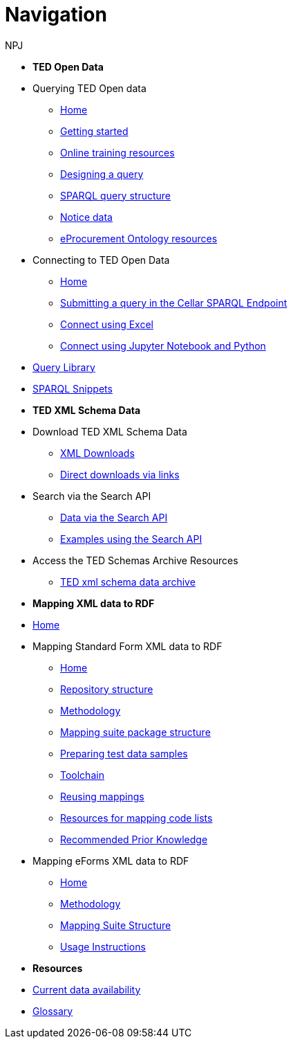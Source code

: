 :doctitle: Navigation
:doccode: sws-main-prod-004
:author: NPJ
:authoremail: nicole-anne.paterson-jones@ext.ec.europa.eu
:docdate: October 2023


* [.separated]#**TED Open Data**#

* Querying TED Open data
** xref:querying:index.adoc[Home]
** xref:querying:starting.adoc[Getting started]
** xref:querying:online_training.adoc[Online training resources]
** xref:querying:designing_query.adoc[Designing a query]
** xref:querying:structure.adoc[SPARQL query structure]
** xref:querying:notice_data.adoc[Notice data]
** xref:querying:epo.adoc[eProcurement Ontology resources]

* Connecting to TED Open Data
** xref:connecting:index.adoc[Home]
** xref:connecting:sparql.adoc[Submitting a query in the Cellar SPARQL Endpoint]
** xref:connecting:excel.adoc[Connect using Excel]
** xref:connecting:python.adoc[Connect using Jupyter Notebook and Python]

* https://data.ted.europa.eu/[Query Library]
////
** xref:samples:index.adoc[List of available Queries]
** xref:samples:query-2.adoc[Query 2: Contracts]
** xref:samples:query-3.adoc[Query 3: Tender amounts]
** xref:samples:query-4.adoc[Query 4: Winners]
** xref:samples:query-5.adoc[Query 5: Notices published by buyers]
** xref:samples:query-6.adoc[Query 6: Competition notices]
** xref:samples:advanced-1.adoc[Advanced 1: Named graphs]
** xref:samples:advanced-2.adoc[Advanced 2: RDF of a notice]
////
* xref:snippets:index.adoc[SPARQL Snippets]

* [.separated]#**TED XML Schema Data**#
* Download TED XML Schema Data
** xref:reuse:download-xml.adoc[XML Downloads]
** xref:reuse:download-direct.adoc[Direct downloads via links]
* Search via the Search API
** xref:reuse:search-api.adoc[Data via the Search API]
** xref:reuse:search-api-demo.adoc[Examples using the Search API]
* Access the TED Schemas Archive Resources
** xref:reuse:ftp.adoc[TED xml schema data archive]

* [.separated]#**Mapping XML data to RDF**#
* xref:mapping:index.adoc[Home]
* Mapping Standard Form XML data to RDF
** xref:mapping:index_sf.adoc[Home]
** xref:mapping:repository-structure.adoc[Repository structure]
** xref:mapping:mapping_how.adoc[Methodology]
** xref:mapping:mapping-suite-structure.adoc[Mapping suite package structure]
** xref:mapping:preparing-test-data.adoc[Preparing test data samples]
** xref:mapping:toolchain.adoc[Toolchain]
** xref:mapping:reusing.adoc[Reusing mappings]
** xref:mapping:code-list-resources.adoc[Resources for mapping code lists]
** xref:mapping:prior.adoc[Recommended Prior Knowledge]

* Mapping eForms XML data to RDF
** xref:mapping_eforms:index.adoc[Home]
** xref:mapping_eforms:methodology.adoc[Methodology]
** xref:mapping_eforms:package_structure.adoc[Mapping Suite Structure]
** xref:mapping_eforms:usage.adoc[Usage Instructions]

* [.separated]#**Resources**#
* xref:data_availability.adoc[Current data availability]
* xref:ROOT:glossary.adoc[Glossary]
//* https://github.com/OP-TED/ted-rdf-docs[Ask the community for query help]
